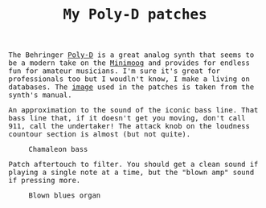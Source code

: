 #+TITLE: My Poly-D patches

#+begin_export html
    <style>
      body {
	  font-family: Raleway, monospace;
      }
    </style>
#+end_export


The Behringer [[https://www.behringer.com/product.html?modelCode=0722-AAJ][Poly-D]] is a great analog synth that seems to be a modern take on the [[https://www.moogmusic.com/products/minimoog-model-d][Minimoog]] and provides for endless fun for amateur musicians.
I'm sure it's great for professionals too but I woudln't know, I make a living on databases. The [[./poly-d-patch.jpg][image]] used in the patches is taken from the synth's manual.

#+ATTR_HTML: :title Chamaleon bass
#+BEGIN_chamaleon

An approximation to the sound of the iconic bass line. That bass line that, if it doesn't get you moving, don't call 911, call the undertaker!
The attack knob on the loudness countour section is almost (but not quite).

#+CAPTION: Chamaleon bass
#+ATTR_HTML: :width 100%
[[./chamaleon-bass.jpg]]

#+END_chamaleon

#+ATTR_HTML: :title Blown blues organ
#+BEGIN_blownblues

Patch aftertouch to filter. You should get a clean sound if playing a single note at a time, but the "blown amp" sound if pressing more.

#+CAPTION: Blown blues organ
#+ATTR_HTML: :width 100%
[[./blown-blues-organ.jpg]]

#+END_blownblues
